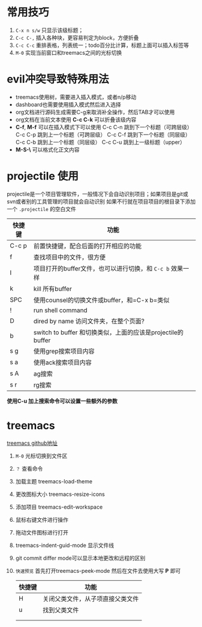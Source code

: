 
* 常用技巧
1) =C-x n s/w= 只显示该级标题；
2) =C-c C-,= 插入各种块，更容易判定为block，方便折叠
3) =C-c C-c= 重排表格，列表统一；todo百分比计算，标题上面可以插入标签等
4) =M-0= 实现当前窗口和treemacs之间的光标切换 
* evil冲突导致特殊用法
+ treemacs使用树，需要进入插入模式，或者n/p移动
+ dashboard也需要使用插入模式然后进入选择
+ org文档进行源码生成需要C-g来取消补全操作，然后TAB才可以使用
+ org文档在当前文本使用 *C-c C-k* 可以折叠该级内容
+ *C-f*, *M-f* 可以在插入模式下可以使用
  C-c C-n 跳到下一个标题（可跨层级）
  C-c C-p 跳到上一个标题（可跨层级）
  C-c C-f 跳到下一个标题（同层级）
  C-c C-b 跳到上一个标题（同层级）
  C-c C-u 跳到上一级标题（upper）
+ *M-S-\* 可以格式化正文内容

* projectile 使用
projectile是一个项目管理软件，一般情况下会自动识别项目；如果项目是git或svn或者别的工具管理的项目就会自动识别
如果不行就在项目项目的根目录下添加一个 =.projectile= 的空白文件

| 快捷键 | 功能                                                     |
|-------+---------------------------------------------------------|
| C-c p | 前置快捷键，配合后面的打开相应的功能                          |
| f     | 查找项目中的文件，很方便                                    |
| I     | 项目打开的buffer文件，也可以进行切换，和 =C-c b= 效果一样     |
| k     | kill 所有buffer                                          |
| SPC   | 使用counsel的切换文件或buffer，和=C-x b=类似                |
| !     | run shell command                                       |
| D     | dired by name 访问文件夹，在整个页面?                       |
| b     | switch to buffer 和切换类似，上面的应该是projectile的buffer |
| s g   | 使用grep搜索项目内容                                       |
| s a   | 使用ack搜索项目内容                                        |
| s A   | ag搜索                                                   |
| s r   | rg搜索                                                   |

*使用C-u 加上搜索命令可以设置一些额外的参数*


* treemacs
[[https://github.com/Alexander-Miller/treemacs#customizing-themes-and-icons][treemacs github地址]]

1) =M-0= 光标切换到文件区
2) =？= 查看命令
3) 加载主题 treemacs-load-theme
4) 更改图标大小 treemacs-resize-icons
5) 添加项目 treemacs-edit-workspace
6) 鼠标右键文件进行操作
7) 拖动文件图标进行打开
8) treemacs-indent-guid-mode 显示文件线
9) git commit differ mode可以显示本地更改和远程的区别
10) =快速预览= 首先打开treemacs-peek-mode 然后在文件去使用大写 *P* 即可

    | 快捷键 | 功能                         |
    |-------+-----------------------------|
    | H     | 关闭父类文件，从子项直接父类文件 |
    | u     | 找到父类文件                  |
    |      |                             |
    |       |                             |
   


